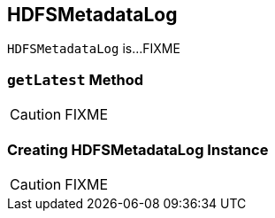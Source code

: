 == [[HDFSMetadataLog]] HDFSMetadataLog

`HDFSMetadataLog` is...FIXME

=== [[getLatest]] `getLatest` Method

CAUTION: FIXME

=== [[creating-instance]] Creating HDFSMetadataLog Instance

CAUTION: FIXME
